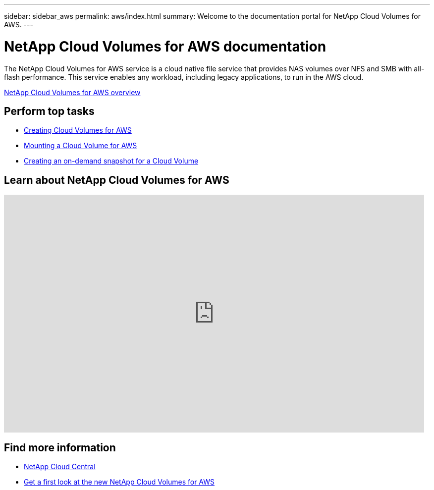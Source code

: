 ---
sidebar: sidebar_aws
permalink: aws/index.html
summary: Welcome to the documentation portal for NetApp Cloud Volumes for AWS.
---

= NetApp Cloud Volumes for AWS documentation
:hardbreaks:
:nofooter:
:icons: font
:linkattrs:
:imagesdir: ./media/
:keywords: cloud volumes, amazon web services, aws, documentation, help

[.lead]
The NetApp Cloud Volumes for AWS service is a cloud native file service that provides NAS volumes over NFS and SMB with all-flash performance. This service enables any workload, including legacy applications, to run in the AWS cloud.

link:concept_overview.html[NetApp Cloud Volumes for AWS overview]

== Perform top tasks

* link:task_creating_cloud_volumes_for_aws.html[Creating Cloud Volumes for AWS]
* link:task_mounting_cloud_volumes_for_aws.html[Mounting a Cloud Volume for AWS]
* link:task_creating_on_demand_snapshots.html[Creating an on-demand snapshot for a Cloud Volume]

== Learn about NetApp Cloud Volumes for AWS

video::QlsRSCEGBW0[youtube, width=848, height=480]


== Find more information

* https://cloud.netapp.com/home[NetApp Cloud Central^]
* https://www.netapp.com/us/forms/campaign/register-for-netapp-cloud-volumes-for-aws.aspx?hsCtaTracking=4f67614a-8c97-4c15-bd01-afa38bd31696%7C5e536b53-9371-4ce1-8e38-efda436e592e[Get a first look at the new NetApp Cloud Volumes for AWS^]
